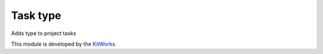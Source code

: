 Task type
=========================

Adds type to project tasks

This module is developed by the `KitWorks <https://kitworks.systems/>`__.
